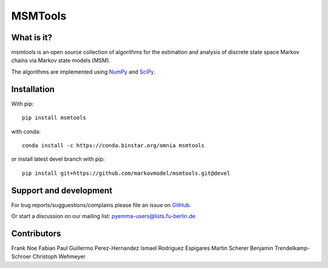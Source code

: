 MSMTools
========

What is it?
-----------
msmtools is an open source collection of algorithms for the estimation
and analysis of discrete state space Markov chains via Markov state
models (MSM).

The algorithms are implemented using `NumPy <http://www.numpy.org/>`_
and `SciPy <http://www.scipy.org>`_.

Installation
------------
With pip::
 
     pip install msmtools

with conda::

     conda install -c https://conda.binstar.org/omnia msmtools


or install latest devel branch with pip::

     pip install git+https://github.com/markovmodel/msmtools.git@devel
     

Support and development
-----------------------
For bug reports/sugguestions/complains please file an issue on 
`GitHub <http://github.com/markovmodel/msmtools>`__.

Or start a discussion on our mailing list: pyemma-users@lists.fu-berlin.de

Contributors
------------
Frank Noe
Fabian Paul
Guillermo Perez-Hernandez
Ismael Rodriguez Espigares
Martin Scherer
Benjamin Trendelkamp-Schroer
Christoph Wehmeyer


